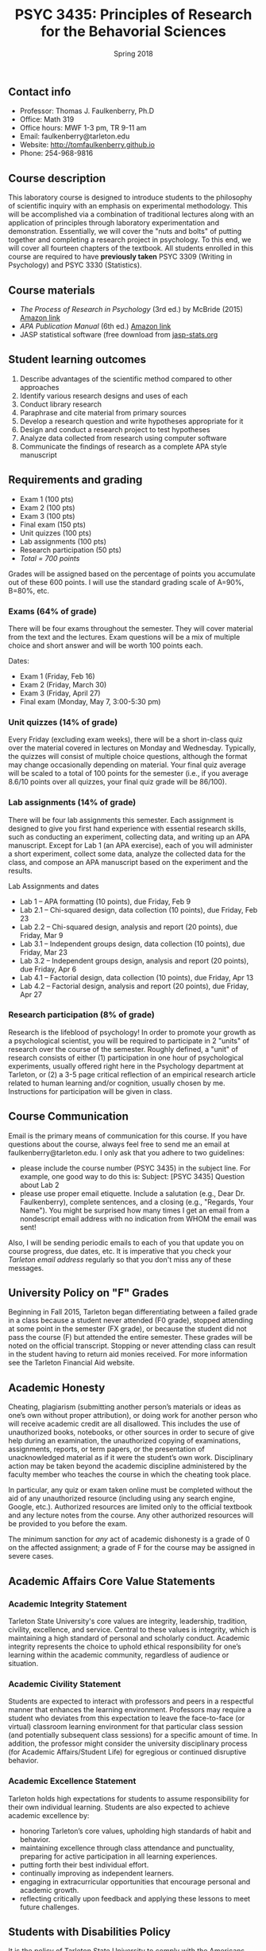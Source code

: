 #+TITLE: PSYC 3435: Principles of Research for the Behavorial Sciences
#+AUTHOR: 
#+DATE: Spring 2018
#+OPTIONS: toc:nil
#+OPTIONS: num:nil
#+LATEX_CLASS: article
#+LATEX_CLASS_OPTIONS: [10pt]
#+LATEX_HEADER: \usepackage[left=1in,right=1in,bottom=1in,top=1in]{geometry}

** Contact info
- Professor: Thomas J. Faulkenberry, Ph.D
- Office: Math 319
- Office hours: MWF 1-3 pm, TR 9-11 am
- Email: faulkenberry@tarleton.edu
- Website: [[http://tomfaulkenberry.github.io]]
- Phone: 254-968-9816

** Course description

This laboratory course is designed to introduce students to the philosophy of scientific inquiry with an emphasis on experimental methodology. This will be accomplished via a combination of traditional lectures along with an application of principles through laboratory experimentation and demonstration. Essentially, we will cover the "nuts and bolts" of putting together and completing a research project in psychology. To this end, we will cover all fourteen chapters of the textbook. All students enrolled in this course are required to have *previously taken* PSYC 3309 (Writing in Psychology) and PSYC 3330 (Statistics). 

** Course materials

- /The Process of Research in Psychology/ (3rd ed.) by McBride (2015) [[https://www.amazon.com/Process-Research-Psychology-Dawn-McBride/dp/1483347605/][Amazon link]]
- /APA Publication Manual/ (6th ed.) [[http://www.amazon.com/Publication-Manual-American-Psychological-Association/dp/1433805618/][Amazon link]]
- JASP statistical software (free download from [[http://jasp-stats.org][jasp-stats.org]]

** Student learning outcomes

1. Describe advantages of the scientific method compared to other approaches
2. Identify various research designs and uses of each
3. Conduct library research
4. Paraphrase and cite material from primary sources 
5. Develop a research question and write hypotheses appropriate for it
6. Design and conduct a research project to test hypotheses
7. Analyze data collected from research using computer software
8. Communicate the findings of research as a complete APA style manuscript

** Requirements and grading

- Exam 1 (100 pts)
- Exam 2 (100 pts)
- Exam 3 (100 pts)
- Final exam (150 pts)
- Unit quizzes (100 pts)
- Lab assignments (100 pts)
- Research participation (50 pts)
- /Total = 700 points/

Grades will be assigned based on the percentage of points you accumulate out of these 600 points.  I will use the standard grading scale of A=90%, B=80%, etc.

*** Exams (64% of grade)
There will be four exams throughout the semester.  They will cover material from the text and the lectures.  Exam questions will be a mix of multiple choice and short answer and will be worth 100 points each.

Dates:

- Exam 1 (Friday, Feb 16)
- Exam 2 (Friday, March 30)
- Exam 3 (Friday, April 27)
- Final exam (Monday, May 7, 3:00-5:30 pm)

*** Unit quizzes (14% of grade)

Every Friday (excluding exam weeks), there will be a short in-class quiz over the material covered in lectures on Monday and Wednesday. Typically, the quizzes will consist of multiple choice questions, although the format may change occasionally depending on material.  Your final quiz average will be scaled to a total of 100 points for the semester (i.e., if you average 8.6/10 points over all quizzes, your final quiz grade will be 86/100).

*** Lab assignments (14% of grade)

There will be four lab assignments this semester.  Each assignment is designed to give you first hand experience with essential research skills, such as conducting an experiment, collecting data, and writing up an APA manuscript.  Except for Lab 1 (an APA exercise), each of you will administer a short experiment, collect some data, analyze the collected data for the class, and compose an APA manuscript based on the experiment and the results. 

Lab Assignments and dates

- Lab 1 – APA formatting (10 points), due Friday, Feb 9
- Lab 2.1 – Chi-squared design, data collection (10 points), due Friday, Feb 23
- Lab 2.2 – Chi-squared design, analysis and report (20 points), due Friday, Mar 9
- Lab 3.1 – Independent groups design, data collection (10 points), due Friday, Mar 23
- Lab 3.2 – Independent groups design, analysis and report (20 points), due Friday, Apr 6
- Lab 4.1 – Factorial design, data collection (10 points), due Friday, Apr 13
- Lab 4.2 – Factorial design, analysis and report (20 points), due Friday, Apr 27 

*** Research participation (8% of grade)

Research is the lifeblood of psychology!  In order to promote your growth as a psychological scientist, you will be required to participate in 2 "units" of research over the course of the semester.  Roughly defined, a "unit" of research consists of either (1) participation in one hour of psychological experiments, usually offered right here in the Psychology department at Tarleton, or (2) a 3-5 page critical reflection of an empirical research article related to human learning and/or cognition, usually chosen by me.  Instructions for participation will be given in class.

** Course Communication

Email is the primary means of communication for this course.  If you have questions about the course, always feel free to send me an email at faulkenberry@tarleton.edu.  I only ask that you adhere to two guidelines:
  - please include the course number (PSYC 3435) in the subject line.  For example, one good way to do this is:  Subject: [PSYC 3435] Question about Lab 2
  - please use proper email etiquette.  Include a salutation (e.g., Dear Dr. Faulkenberry), complete sentences, and a closing (e.g., "Regards, Your Name").  You might be surprised how many times I get an email from a nondescript email address with no indication from WHOM the email was sent!

Also, I will be sending periodic emails to each of you that update you on course progress, due dates, etc.  It is imperative that you check your /Tarleton email address/ regularly so that you don't miss any of these messages.

** University Policy on "F" Grades
Beginning in Fall 2015, Tarleton began differentiating between a failed grade in a class because a student never attended (F0 grade), stopped attending at some point in the semester (FX grade), or because the student did not pass the course (F) but attended the entire semester. These grades will be noted on the official transcript. Stopping or never attending class can result in the student having to return aid monies received.  For more information see the Tarleton Financial Aid website.

** Academic Honesty

Cheating, plagiarism (submitting another person’s materials or ideas as one’s own without proper attribution), or doing work for another person who will receive academic credit are all disallowed. This includes the use of unauthorized books, notebooks, or other sources in order to secure of give help during an examination, the unauthorized copying of examinations, assignments, reports, or term papers, or the presentation of unacknowledged material as if it were the student’s own work. Disciplinary action may be taken beyond the academic discipline administered by the faculty member who teaches the course in which the cheating took place.

In particular, any quiz or exam taken online must be completed without the aid of any unauthorized resource (including using any search engine, Google, etc.).  Authorized resources are limited only to the official textbook and any lecture notes from the course.  Any other authorized resources will be provided to you before the exam.  

The minimum sanction for /any/ act of academic dishonesty is a grade of 0 on the affected assignment; a grade of F for the course may be assigned in severe cases.

** Academic Affairs Core Value Statements

*** Academic Integrity Statement
Tarleton State University's core values are integrity, leadership, tradition, civility, excellence, and service.  Central to these values is integrity, which is maintaining a high standard of personal and scholarly conduct.  Academic integrity represents the choice to uphold ethical responsibility for one’s learning within the academic community, regardless of audience or situation.

*** Academic Civility Statement 
Students are expected to interact with professors and peers in a respectful manner that enhances the learning environment. Professors may require a student who deviates from this expectation to leave the face-to-face (or virtual) classroom learning environment for that particular class session (and potentially subsequent class sessions) for a specific amount of time. In addition, the professor might consider the university disciplinary process (for Academic Affairs/Student Life) for egregious or continued disruptive behavior.

*** Academic Excellence Statement
Tarleton holds high expectations for students to assume responsibility for their own individual learning. Students are also expected to achieve academic excellence by:
- honoring Tarleton’s core values, upholding high standards of habit and behavior.
- maintaining excellence through class attendance and punctuality, preparing for active participation in all learning experiences. 
- putting forth their best individual effort.
- continually improving as independent learners.
- engaging in extracurricular opportunities that encourage personal and academic growth.
- reflecting critically upon feedback and applying these lessons to meet future challenges.

** Students with Disabilities Policy

It is the policy of Tarleton State University to comply with the Americans with Disabilities  Act (www.ada.gov) and other applicable laws.  If you are a student with a disability seeking accommodations for this course, please contact the Center for Access and Academic Testing, at 254.968.9400 or caat@tarleton.edu. The office is located in Math 201. More information can be found at www.tarleton.edu/caat or in the University Catalog.​
 
*Note:  any changes to this syllabus will be communicated to you by the instructor!*
 
** Schedule of lectures
   
| Week | Dates        | Lecture topic                                                           |
|------+--------------+-------------------------------------------------------------------------|
|    1 | Jan 15-19    | Knowing in psychological science (Ch 1)                                 |
|    2 | Jan 22-26    | Reading the literature / APA style (Ch 2,8)                             |
|    3 | Jan 29-Feb 2 | Basic research methods (Ch 3)                                           |
|    4 | Feb 5-9      | Ethics in psychological science (Ch 5)                                  |
|    5 | Feb 12-16    | *Exam 1*                                                                |
|    6 | Feb 19-23    | Experiments: selecting and manipulating variables (Ch 4)                |
|    7 | Feb 26-Mar 2 | Experiments: sampling methods (Ch 6)                                    |
|    8 | Mar 5-9      | Experiments: basic designs (Ch 11)                                      |
|    - | Mar 12-16    | *Spring break!*                                                         |
|    9 | Mar 19-23    | Experiments: factorial designs (Ch 11)                                  |
|   10 | Mar 26-30    | *Exam 2*                                                                |
|   11 | Apr 2-6      | Non-experiments: survey methods (Ch 9)                                  |
|   12 | Apr 9-13     | Non-experiments: correlations and regression (Ch 10)                    |
|   13 | Apr 16-20    | Non-experiments: quasi-experiments and developmental designs (Ch 12,13) |
|   14 | Apr 23-27    | *Exam 3*                                                                |
|   15 | Apr 30-May 2 | Course review                                                           |
|   16 | May 7-11     | *Final exam: Monday, May 7, 3:00-5:30 pm*                              |

